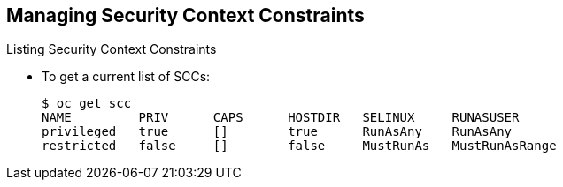 == Managing Security Context Constraints
:noaudio:

.Listing Security Context Constraints

* To get a current list of SCCs:
+
----
$ oc get scc
NAME         PRIV      CAPS      HOSTDIR   SELINUX     RUNASUSER
privileged   true      []        true      RunAsAny    RunAsAny
restricted   false     []        false     MustRunAs   MustRunAsRange
----

ifdef::showscript[]
=== Transcript

endif::showscript[]

